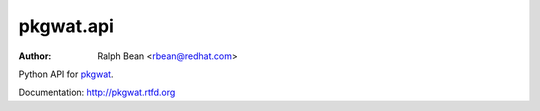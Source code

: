 pkgwat.api
==========

:Author: Ralph Bean <rbean@redhat.com>

.. comment: split here

Python API for `pkgwat <http://pypi.python.org/pypi/pkgwat.cli>`_.

Documentation:  http://pkgwat.rtfd.org
